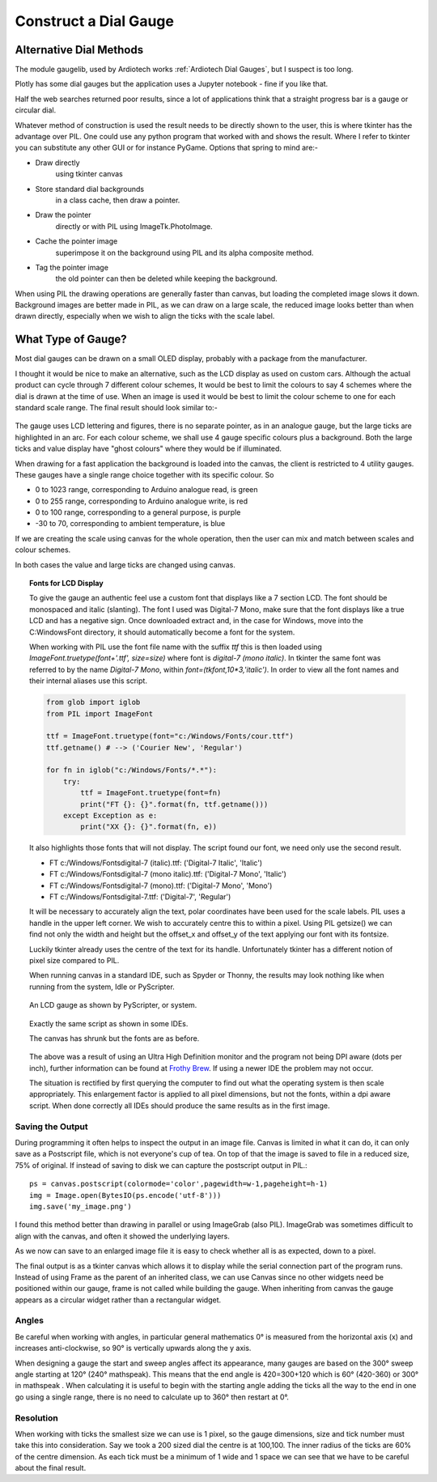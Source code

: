 ﻿======================
Construct a Dial Gauge
======================

Alternative Dial Methods
========================

The module gaugelib, used by Ardiotech works :ref:`Ardiotech Dial Gauges`, 
but I suspect is too long. 

Plotly has some dial gauges but the application uses a Jupyter notebook - 
fine if you like that.

Half the web searches returned poor results, since a lot of applications 
think that a straight progress bar is a gauge or circular dial.

Whatever method of construction is used the result needs to be directly 
shown to the user, this is where tkinter has the advantage over PIL. One 
could use any python program that worked with and shows the result. Where I
refer to tkinter you can substitute any other GUI or for instance PyGame.
Options that spring to mind are:-
 
* Draw directly
    using tkinter canvas

* Store standard dial backgrounds 
    in a class cache, then draw a pointer.

* Draw the pointer 
    directly or with PIL using ImageTk.PhotoImage.

* Cache the pointer image 
    superimpose it on the background using PIL and its alpha composite method.

* Tag the pointer image 
    the old pointer can then be deleted while keeping the background. 
    
When using PIL the drawing operations are generally faster than canvas, but 
loading the completed image slows it down. Background images are better made 
in PIL, as we can draw on a large scale, the reduced image looks better than 
when drawn directly, especially when we wish to align the ticks with the 
scale label.

What Type of Gauge?
===================

Most dial gauges can be drawn on a small OLED display, probably with a 
package from the manufacturer. 

I thought it would be nice to make an alternative, such as the LCD display 
as used on custom cars. Although the actual product can cycle through 7 
different colour schemes, It would be best to limit the colours to say 4 
schemes where the dial is drawn at the time of use. When an image is used 
it would be best to limit the colour scheme to one for each standard scale 
range. The final result should look similar to:-

.. figure:: ../figures/mauve_evo.png
    :width: 259px
    :height: 255px
    :alt: evo digitale gauge
    :align: center

The gauge uses LCD lettering and figures, there is no separate pointer, as 
in an analogue gauge, but the large ticks are highlighted in an arc. For 
each colour scheme, we shall use 4 gauge specific colours plus a background. 
Both the large ticks and value display have "ghost colours" where they would 
be if illuminated.

When drawing for a fast application the background is loaded into the canvas,
the client is restricted to 4 utility gauges. These gauges have a single 
range choice together with its specific colour. So

* 0 to 1023 range, corresponding to Arduino analogue read, is green
* 0 to 255 range, corresponding to Arduino analogue write, is red
* 0 to 100 range, corresponding to a general purpose, is purple
* -30 to 70, corresponding to ambient temperature, is blue

If we are creating the scale using canvas for the whole operation, then the
user can mix and match between scales and colour schemes.

In both cases the value and large ticks are changed using canvas.

.. topic:: Fonts for LCD Display

    To give the gauge an authentic feel use a custom font that displays like
    a 7 section LCD. The font should be monospaced and italic (slanting). 
    The font I used was Digital-7 Mono, make sure that the font displays
    like a true LCD and has a negative sign. Once downloaded extract and, in
    the case for Windows, move into the C:\Windows\Font directory, it should
    automatically become a font for the system.
    
    When working with PIL use the font file name with the suffix `ttf` this
    is then loaded using `ImageFont.truetype(font+'.ttf', size=size)` where
    font is `digital-7 (mono italic)`. In tkinter the same font was referred
    to by the name `Digital-7 Mono`, within `font=(tkfont,10*3,'italic')`. 
    In order to view all the font names and their internal aliases use this
    script.
    
    .. code-block:: python
    
        from glob import iglob
        from PIL import ImageFont

        ttf = ImageFont.truetype(font="c:/Windows/Fonts/cour.ttf")
        ttf.getname() # --> ('Courier New', 'Regular')

        for fn in iglob("c:/Windows/Fonts/*.*"):
            try:
                ttf = ImageFont.truetype(font=fn)
                print("FT {}: {}".format(fn, ttf.getname()))
            except Exception as e:
                print("XX {}: {}".format(fn, e))
                
    It also highlights those fonts that will not display. The script found
    our font, we need only use the second result.
    
    * FT c:/Windows/Fonts\digital-7 (italic).ttf: ('Digital-7 Italic', 'Italic')
    * FT c:/Windows/Fonts\digital-7 (mono italic).ttf: ('Digital-7 Mono', 'Italic')
    * FT c:/Windows/Fonts\digital-7 (mono).ttf: ('Digital-7 Mono', 'Mono')
    * FT c:/Windows/Fonts\digital-7.ttf: ('Digital-7', 'Regular')
    
    It will be necessary to accurately align the text, polar coordinates have
    been used for the scale labels. PIL uses a handle in the upper left 
    corner. We wish to accurately centre this to within a pixel. Using PIL
    getsize() we can find not only the width and height but the offset_x and 
    offset_y of the text applying our font with its fontsize. 
    
    Luckily tkinter already uses the centre of the text for its handle. 
    Unfortunately tkinter has a different notion of pixel size compared to 
    PIL. 
    
    When running canvas in a standard IDE, such as Spyder or Thonny, 
    the results may look nothing like when running from the system, Idle or
    PyScripter.
    
    .. figure:: ../figures/pyscripterLCD.png
        :width: 227px
        :height: 243px
        :alt: digital gauge using python idle
        :align: center
    
        An LCD gauge as shown by PyScripter, or system.
        
    .. figure:: ../figures/thonnyLCD.png
        :width: 101px
        :height: 116px
        :alt: digital gauge drawn on python IDE
        :align: center
    
        Exactly the same script as shown in some IDEs. 
        
        The canvas has shrunk but the fonts are as before.
    
    The above was a result of using an Ultra High Definition monitor and
    the program not being DPI aware (dots per inch), further information can 
    be found at `Frothy Brew <https://frothy-brew.readthedocs.io/en/latest/dpi_aware.html>`_.
    If using a newer IDE the problem may not occur.
    
    The situation is rectified by first querying the computer to find out
    what the operating system is then scale appropriately. This enlargement
    factor is applied to all pixel dimensions, but not the fonts, within
    a dpi aware script. When done correctly all IDEs should produce the
    same results as in the first image.

Saving the Output
-----------------

During programming it often helps to inspect the output in an image file. 
Canvas is limited in what it can do, it can only save as a Postscript file, 
which is not everyone's cup of tea. On top of that the image is saved to 
file in a reduced size, 75% of original. If instead of saving to disk we can 
capture the postscript output in PIL.::

    ps = canvas.postscript(colormode='color',pagewidth=w-1,pageheight=h-1)
    img = Image.open(BytesIO(ps.encode('utf-8')))
    img.save('my_image.png')

I found this method better than drawing in parallel or using ImageGrab (also
PIL). ImageGrab was sometimes difficult to align with the canvas, and often 
it showed the underlying layers.

As we now can save to an enlarged image file it is easy to check whether all 
is as expected, down to a pixel.

The final output is as a tkinter canvas which allows it to display while
the serial connection part of the program runs. Instead of using Frame as
the parent of an inherited class, we can use Canvas since no other widgets 
need be positioned within our gauge, frame is not called while building the 
gauge. When inheriting from canvas the gauge appears as a circular widget 
rather than a rectangular widget. 

Angles
------

Be careful when working with angles, in particular general mathematics 0°
is measured from the horizontal axis (x) and increases anti-clockwise,
so 90° is vertically upwards along the y axis. 

When designing a gauge the start and sweep angles affect its appearance, 
many gauges are based on the 300° sweep angle starting at 120° (240° 
mathspeak). This means that the end angle is 420=300+120 which is 60° 
(420-360) or 300° in mathspeak . When calculating it is useful to begin with 
the starting angle adding the ticks all the way to the end in one go using a 
single range, there is no need to calculate up to 360° then restart at 0°.

Resolution
----------

When working with ticks the smallest size we can use is 1 pixel, so the 
gauge dimensions, size and tick number must take this into consideration. 
Say we took a 200 sized dial the centre is at 100,100. The inner radius of 
the ticks are 60% of the centre dimension. As each tick must be a minimum of 
1 wide and 1 space we can see that we have to be careful about the final 
result.


